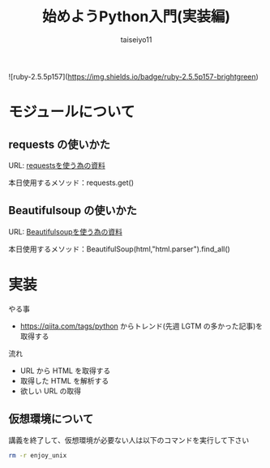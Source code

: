 #+OPTIONS: ^:{}
#+STARTUP: indent nolineimages
#+TITLE: 始めようPython入門(実装編)
#+AUTHOR: taiseiyo11
#+EMAIL:     (concat "taisei@kwansei.ac.jp")
#+LANGUAGE:  jp
# +OPTIONS:   H:4 toc:t num:2
#+qiita_id: taiseiyo11
#+OPTIONS:   toc:nil
#+TAG: 初心者, Python3, Web スクレイピング
#+TWITTER: off
# +SETUPFILE: ~/.emacs.d/org-mode/theme-readtheorg.setup

![ruby-2.5.5p157](https://img.shields.io/badge/ruby-2.5.5p157-brightgreen) 

* モジュールについて
** requests の使いかた
   URL: [[https://docs.python-requests.org/en/master/user/quickstart/][requestsを使う為の資料]]
   
   本日使用するメソッド：requests.get()

** Beautifulsoup の使いかた
   URL: [[https://pypi.org/project/beautifulsoup4/][Beautifulsoupを使う為の資料]]

   本日使用するメソッド：BeautifulSoup(html,"html.parser").find_all()

* 実装
やる事
 -  https://qiita.com/tags/python  からトレンド(先週 LGTM の多かった記事)を取得する

流れ
 - URL から HTML を取得する
 - 取得した HTML を解析する
 - 欲しい URL の取得


** 仮想環境について
講義を終了して、仮想環境が必要ない人は以下のコマンドを実行して下さい
#+begin_src bash
rm -r enjoy_unix
#+end_src
